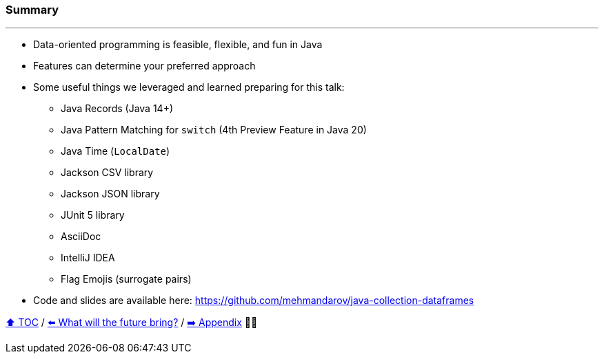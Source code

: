 === Summary

---
* Data-oriented programming is feasible, flexible, and fun in Java
* Features can determine your preferred approach
* Some useful things we leveraged and learned preparing for this talk:
** Java Records (Java 14+)
** Java Pattern Matching for `switch` (4th Preview Feature in Java 20)
** Java Time (`LocalDate`)
** Jackson CSV library
** Jackson JSON library
** JUnit 5 library
** AsciiDoc
** IntelliJ IDEA
** Flag Emojis (surrogate pairs)
* Code and slides are available here: https://github.com/mehmandarov/java-collection-dataframes

link:toc.adoc[⬆️ TOC] /
link:./28_the_future_of_java.adoc[⬅️ What will the future bring?] /
link:./A0_appendix.adoc[➡️ Appendix] 🥷🐢
